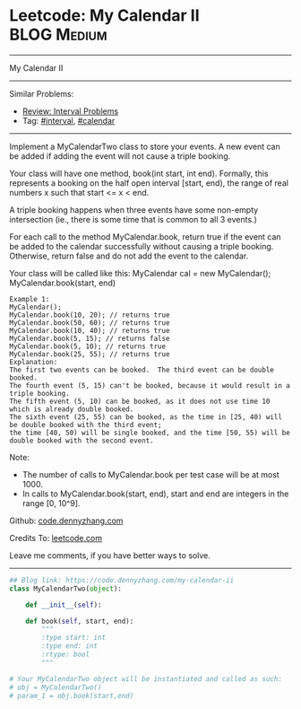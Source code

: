 * Leetcode: My Calendar II                                   :BLOG:Medium:
#+STARTUP: showeverything
#+OPTIONS: toc:nil \n:t ^:nil creator:nil d:nil
:PROPERTIES:
:type:     interval, calendar, redo
:END:
---------------------------------------------------------------------
My Calendar II
---------------------------------------------------------------------
#+BEGIN_HTML
<a href="https://github.com/dennyzhang/code.dennyzhang.com/tree/master/problems/my-calendar-ii"><img align="right" width="200" height="183" src="https://www.dennyzhang.com/wp-content/uploads/denny/watermark/github.png" /></a>
#+END_HTML
Similar Problems:
- [[https://code.dennyzhang.com/review-interval][Review: Interval Problems]]
- Tag: [[https://code.dennyzhang.com/review-interval][#interval]], [[https://code.dennyzhang.com/tag/calendar][#calendar]]
---------------------------------------------------------------------
Implement a MyCalendarTwo class to store your events. A new event can be added if adding the event will not cause a triple booking.

Your class will have one method, book(int start, int end). Formally, this represents a booking on the half open interval [start, end), the range of real numbers x such that start <= x < end.

A triple booking happens when three events have some non-empty intersection (ie., there is some time that is common to all 3 events.)

For each call to the method MyCalendar.book, return true if the event can be added to the calendar successfully without causing a triple booking. Otherwise, return false and do not add the event to the calendar.

Your class will be called like this: MyCalendar cal = new MyCalendar(); MyCalendar.book(start, end)
#+BEGIN_EXAMPLE
Example 1:
MyCalendar();
MyCalendar.book(10, 20); // returns true
MyCalendar.book(50, 60); // returns true
MyCalendar.book(10, 40); // returns true
MyCalendar.book(5, 15); // returns false
MyCalendar.book(5, 10); // returns true
MyCalendar.book(25, 55); // returns true
Explanation: 
The first two events can be booked.  The third event can be double booked.
The fourth event (5, 15) can't be booked, because it would result in a triple booking.
The fifth event (5, 10) can be booked, as it does not use time 10 which is already double booked.
The sixth event (25, 55) can be booked, as the time in [25, 40) will be double booked with the third event;
the time [40, 50) will be single booked, and the time [50, 55) will be double booked with the second event.
#+END_EXAMPLE

Note:

- The number of calls to MyCalendar.book per test case will be at most 1000.
- In calls to MyCalendar.book(start, end), start and end are integers in the range [0, 10^9].

Github: [[https://github.com/dennyzhang/code.dennyzhang.com/tree/master/problems/my-calendar-ii][code.dennyzhang.com]]

Credits To: [[https://leetcode.com/problems/my-calendar-ii/description/][leetcode.com]]

Leave me comments, if you have better ways to solve.
---------------------------------------------------------------------

#+BEGIN_SRC python
## Blog link: https://code.dennyzhang.com/my-calendar-ii
class MyCalendarTwo(object):

    def __init__(self):

    def book(self, start, end):
        """
        :type start: int
        :type end: int
        :rtype: bool
        """

# Your MyCalendarTwo object will be instantiated and called as such:
# obj = MyCalendarTwo()
# param_1 = obj.book(start,end)
#+END_SRC

#+BEGIN_HTML
<div style="overflow: hidden;">
<div style="float: left; padding: 5px"> <a href="https://www.linkedin.com/in/dennyzhang001"><img src="https://www.dennyzhang.com/wp-content/uploads/sns/linkedin.png" alt="linkedin" /></a></div>
<div style="float: left; padding: 5px"><a href="https://github.com/dennyzhang"><img src="https://www.dennyzhang.com/wp-content/uploads/sns/github.png" alt="github" /></a></div>
<div style="float: left; padding: 5px"><a href="https://www.dennyzhang.com/slack" target="_blank" rel="nofollow"><img src="https://www.dennyzhang.com/wp-content/uploads/sns/slack.png" alt="slack"/></a></div>
</div>
#+END_HTML
